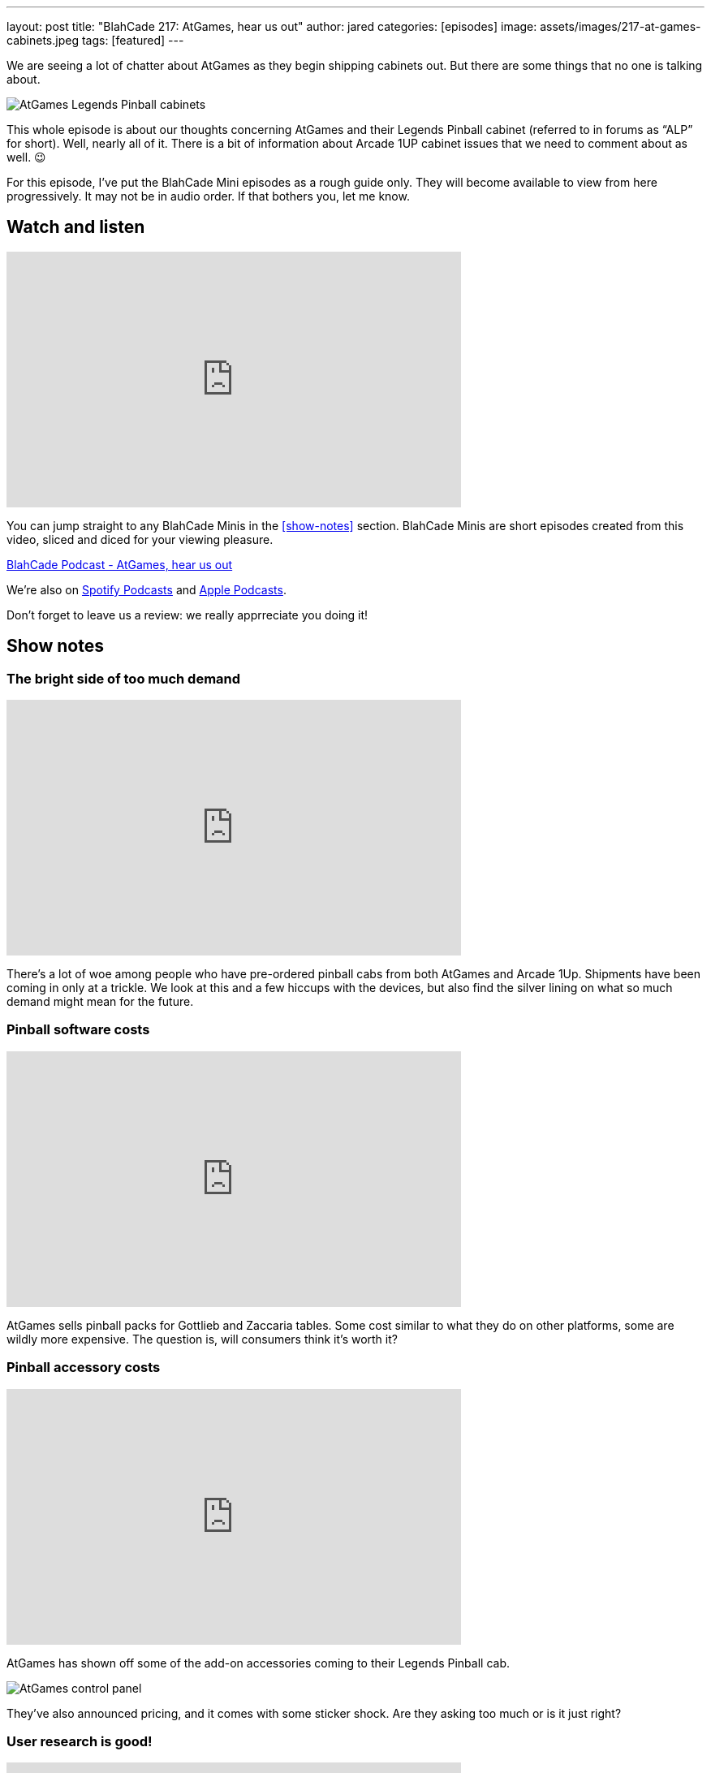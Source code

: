 ---
layout: post
title:  "BlahCade 217: AtGames, hear us out"
author: jared
categories: [episodes]
image: assets/images/217-at-games-cabinets.jpeg
tags: [featured]
---

We are seeing a lot of chatter about AtGames as they begin shipping cabinets out. But there are some things that no one is talking about.

image::217-at-games-cabinets.jpeg[AtGames Legends Pinball cabinets]

This whole episode is about our thoughts concerning AtGames and their Legends Pinball cabinet (referred to in forums as “ALP” for short).
Well, nearly all of it. 
There is a bit of information about Arcade 1UP cabinet issues that we need to comment about as well. 😉

For this episode, I’ve put the BlahCade Mini episodes as a rough guide only. 
They will become available to view from here progressively. 
It may not be in audio order. 
If that bothers you, let me know.

== Watch and listen

video::wrL4mCLEZBU[youtube, width=560, height=315]

You can jump straight to any BlahCade Minis in the <<show-notes>> section.
BlahCade Minis are short episodes created from this video, sliced and diced for your viewing pleasure.

++++
<a href="https://shoutengine.com/BlahCadePodcast/atgames-hear-us-out-99632" data-width="100%" class="shoutEngineEmbed">
BlahCade Podcast - AtGames, hear us out
</a><script type="text/javascript" src="https://shoutengine.com/embed/embed.js"></script>
++++

We’re also on https://open.spotify.com/show/4YA3cs49xLqcNGhFdXUCQj[Spotify Podcasts] and https://podcasts.apple.com/au/podcast/blahcade-podcast/id1039748922[Apple Podcasts].

Don't forget to leave us a review: we really apprreciate you doing it!

== Show notes

=== The bright side of too much demand

video::pQuXKU2MiYQ[youtube, width=560, height=315]

There’s a lot of woe among people who have pre-ordered pinball cabs from both AtGames and Arcade 1Up. 
Shipments have been coming in only at a trickle. 
We look at this and a few hiccups with the devices, but also find the silver lining on what so much demand might mean for the future.

=== Pinball software costs

video::pMtW947YXn0[youtube, width=560, height=315]

AtGames sells pinball packs for Gottlieb and Zaccaria tables. 
Some cost similar to what they do on other platforms, some are wildly more expensive. 
The question is, will consumers think it’s worth it?

=== Pinball accessory costs

video::RQdpyyPUjLE[youtube, width=560, height=315]

AtGames has shown off some of the add-on accessories coming to their Legends Pinball cab.

image::217-atgames-panel.jpeg[AtGames control panel]

They’ve also announced pricing, and it comes with some sticker shock. 
Are they asking too much or is it just right?

=== User research is good!

video::YWO0H-VjvD0[youtube, width=560, height=315]

AtGames recently put out a survey for what potential future products might be like for Legends Pinball. 
We take the survey and compare the results.

== Pinball FX3 Backbox Cabinet Mode Art

Download as many as you want now for free!

.This Attack From Mars backbox is just one of the backbox art assets you can get for free for your digital pinball cabinet.
image::afm-backglass.png[Attack From Mars backglass image]

.Google Drive FX Box Preview
++++
<iframe src="https://drive.google.com/embeddedfolderview?id=1Xuo8wqpQvo7WqCPVAMEkHBouxbmxXPHb#grid" width="100%" height="480"></iframe>
++++

Don't forget to donate to the show if you use them in your build.
And make sure you send us pics!
